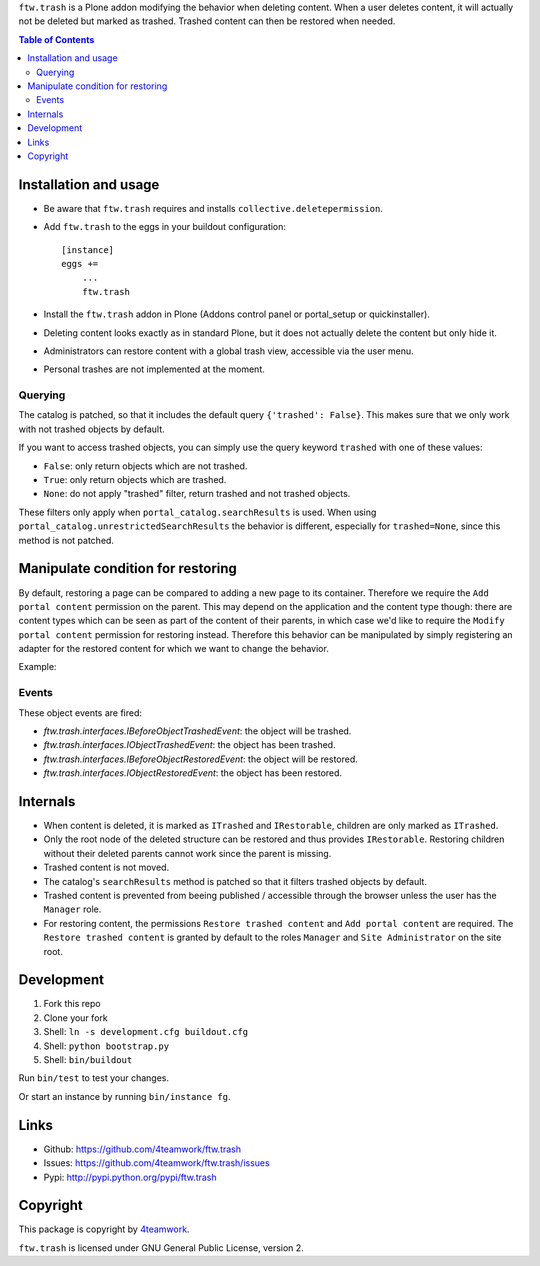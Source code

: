 ``ftw.trash`` is a Plone addon modifying the behavior when deleting content.
When a user deletes content, it will actually not be deleted but marked as trashed.
Trashed content can then be restored when needed.

.. contents:: Table of Contents

Installation and usage
======================

- Be aware that ``ftw.trash`` requires and installs ``collective.deletepermission``.
- Add ``ftw.trash`` to the eggs in your buildout configuration:

  ::

      [instance]
      eggs +=
          ...
          ftw.trash

- Install the ``ftw.trash`` addon in Plone (Addons control panel or portal_setup or quickinstaller).
- Deleting content looks exactly as in standard Plone, but it does not actually delete the content
  but only hide it.
- Administrators can restore content with a global trash view, accessible via the user menu.
- Personal trashes are not implemented at the moment.

.. image:: https://github.com/4teamwork/ftw.trash/raw/master/docs/trash.png


Querying
--------

The catalog is patched, so that it includes the default query ``{'trashed': False}``.
This makes sure that we only work with not trashed objects by default.

If you want to access trashed objects, you can simply use the query keyword ``trashed``
with one of these values:

- ``False``: only return objects which are not trashed.
- ``True``: only return objects which are trashed.
- ``None``: do not apply "trashed" filter, return trashed and not trashed objects.

These filters only apply when ``portal_catalog.searchResults`` is used.
When using ``portal_catalog.unrestrictedSearchResults`` the behavior is different,
especially for ``trashed=None``, since this method is not patched.

Manipulate condition for restoring
==================================

By default, restoring a page can be compared to adding a new page to its container.
Therefore we require the ``Add portal content`` permission on the parent.
This may depend on the application and the content type though: there are content types
which can be seen as part of the content of their parents, in which case we'd like to
require the ``Modify portal content`` permission for restoring instead.
Therefore this behavior can be manipulated by simply registering an adapter for the restored
content for which we want to change the behavior.

Example:

.. code::python

  @implementer(IIsRestoreAllowedAdapter)
  @adapter(IMyType, IMyBrowserLayer)
  def is_restore_allowed_for_my_type(context, request):
      parent = aq_parent(aq_inner(context))
      return getSecurityManager().checkPermission('Modify portal content', parent)


Events
------

These object events are fired:

- `ftw.trash.interfaces.IBeforeObjectTrashedEvent`: the object will be trashed.
- `ftw.trash.interfaces.IObjectTrashedEvent`: the object has been trashed.
- `ftw.trash.interfaces.IBeforeObjectRestoredEvent`: the object will be restored.
- `ftw.trash.interfaces.IObjectRestoredEvent`: the object has been restored.


Internals
=========

- When content is deleted, it is marked as ``ITrashed`` and ``IRestorable``, children are only
  marked as ``ITrashed``.
- Only the root node of the deleted structure can be restored and thus provides ``IRestorable``.
  Restoring children without their deleted parents cannot work since the parent is missing.
- Trashed content is not moved.
- The catalog's ``searchResults`` method is patched so that it filters trashed objects by default.
- Trashed content is prevented from beeing published / accessible through the browser unless
  the user has the ``Manager`` role.
- For restoring content, the permissions ``Restore trashed content`` and ``Add portal content``
  are required. The ``Restore trashed content`` is granted by default to the roles
  ``Manager`` and ``Site Administrator`` on the site root.

Development
===========

1. Fork this repo
2. Clone your fork
3. Shell: ``ln -s development.cfg buildout.cfg``
4. Shell: ``python bootstrap.py``
5. Shell: ``bin/buildout``

Run ``bin/test`` to test your changes.

Or start an instance by running ``bin/instance fg``.


Links
=====

- Github: https://github.com/4teamwork/ftw.trash
- Issues: https://github.com/4teamwork/ftw.trash/issues
- Pypi: http://pypi.python.org/pypi/ftw.trash


Copyright
=========

This package is copyright by `4teamwork <http://www.4teamwork.ch/>`_.

``ftw.trash`` is licensed under GNU General Public License, version 2.
